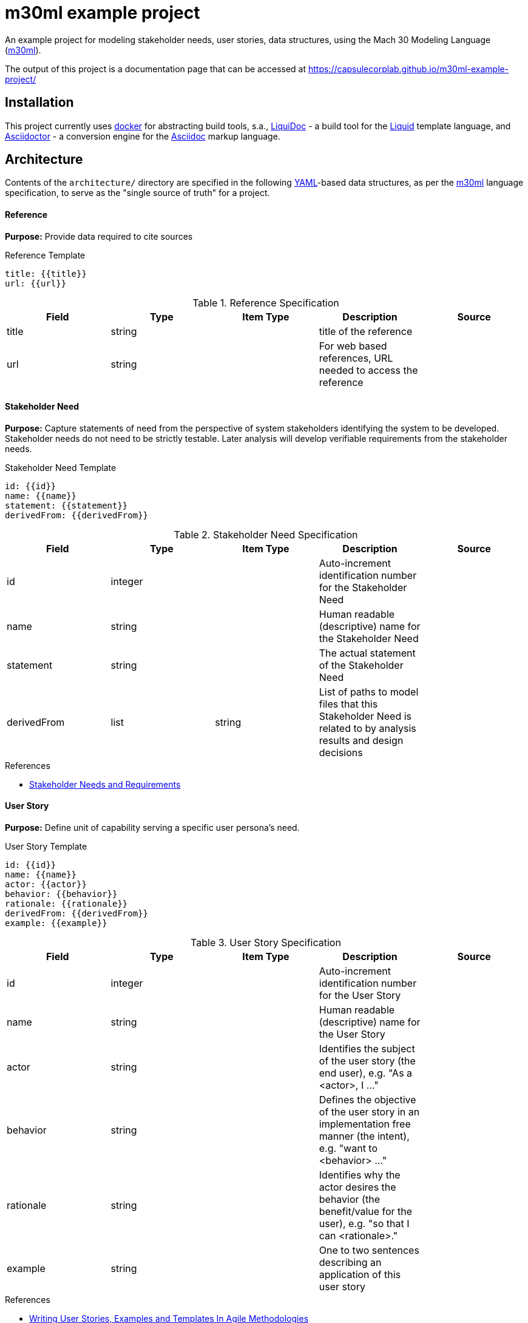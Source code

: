 = m30ml example project =

An example project for modeling stakeholder needs, user stories, data structures, using the Mach 30 Modeling Language (https://github.com/Mach30/m30ml[m30ml]). 

The output of this project is a documentation page that can be accessed at https://capsulecorplab.github.io/m30ml-example-project/

== Installation ==

This project currently uses https://docs.docker.com/get-docker/[docker] for abstracting build tools, s.a., https://github.com/DocOps/liquidoc-gem[LiquiDoc] - a build tool for the https://shopify.github.io/liquid[Liquid] template language, and https://asciidoctor.org/[Asciidoctor] - a conversion engine for the https://asciidoctor.org/docs/what-is-asciidoc/[Asciidoc] markup language.

== Architecture ==

Contents of the `architecture/` directory are specified in the following https://yaml.org/[YAML]-based data structures, as per the https://github.com/Mach30/m30ml[m30ml] language specification, to serve as the "single source of truth" for a project.

==== Reference ====

*Purpose:* Provide data required to cite sources

.Reference Template
----
title: {{title}}
url: {{url}}

----

.Reference Specification
|===
|Field |Type |Item Type |Description |Source

|title
|string
|
|title of the reference
| 

|url
|string
|
|For web based references, URL needed to access the reference
| 

|===


==== Stakeholder Need ====

*Purpose:* Capture statements of need from the perspective of system stakeholders identifying the system to be developed.  Stakeholder needs do not need to be strictly testable.  Later analysis will develop verifiable requirements from the stakeholder needs.

.Stakeholder Need Template
----
id: {{id}}
name: {{name}}
statement: {{statement}}
derivedFrom: {{derivedFrom}}

----

.Stakeholder Need Specification
|===
|Field |Type |Item Type |Description |Source

|id
|integer
|
|Auto-increment identification number for the Stakeholder Need
| 

|name
|string
|
|Human readable (descriptive) name for the Stakeholder Need
| 

|statement
|string
|
|The actual statement of the Stakeholder Need
| 

|derivedFrom
|list
|string
|List of paths to model files that this Stakeholder Need is related to by analysis results and design decisions
| 

|===

.References

* https://www.sebokwiki.org/wiki/Stakeholder_Needs_and_Requirements[Stakeholder Needs and Requirements]


==== User Story
*Purpose:* Define unit of capability serving a specific user persona's need.

.User Story Template
----
id: {{id}}
name: {{name}}
actor: {{actor}}
behavior: {{behavior}}
rationale: {{rationale}}
derivedFrom: {{derivedFrom}}
example: {{example}}

----

.User Story Specification
|===
|Field |Type |Item Type |Description |Source

|id
|integer
|
|Auto-increment identification number for the User Story
| 

|name
|string
|
|Human readable (descriptive) name for the User Story
| 

|actor
|string
|
|Identifies the subject of the user story (the end user), e.g. "As a <actor>, I ..."
| 

|behavior
|string
|
|Defines the objective of the user story in an implementation free manner (the intent), e.g. "want to <behavior> ..."
| 

|rationale
|string
|
|Identifies why the actor desires the behavior (the benefit/value for the user), e.g. "so that I can <rationale>."
| 

|example
|string
|
|One to two sentences describing an application of this user story
| 

|===


.References

* https://www.yodiz.com/blog/writing-user-stories-examples-and-templates-in-agile-methodologies/[Writing User Stories, Examples and Templates In Agile Methodologies]

* https://www.atlassian.com/agile/project-management/user-stories[User Stories]

* http://www.payton-consulting.com/write-user-story/[How to Write a User Story]


==== Data Structure
*Purpose:* Define storage format for data used in an architecture

.Data Structure Template
----
name: {{name}}
purpose: {{purpose}}
template: |
  {{template}}
elements: 
  - {{element}}
derivedFrom: {{derivedFrom}}

----

.Data Structure Specification
|===
|Field |Type |Item Type |Description |Source

|name
|string
|
|Human readable name of the Data Structure
| 

|purpose
|string
|
|Provides specification for an individual Data Structure
| 

|template
|string
|
|Liquid template of YAML representation of the data structure, suitable for use in manual or automated generation of the data structure
| 

|elements
|list
|Element
|Definition of the data in the Data Structure
| 

|derivedFrom
|list
|string
|List of paths to model files that this Data Structure is related to by analysis results and design decisions
| 

|===

=== Usage ===

Run the following build script to locally generate the build artifacts (in this case, the static docs page):

[source, shell]
----
./makeViews.sh
----
